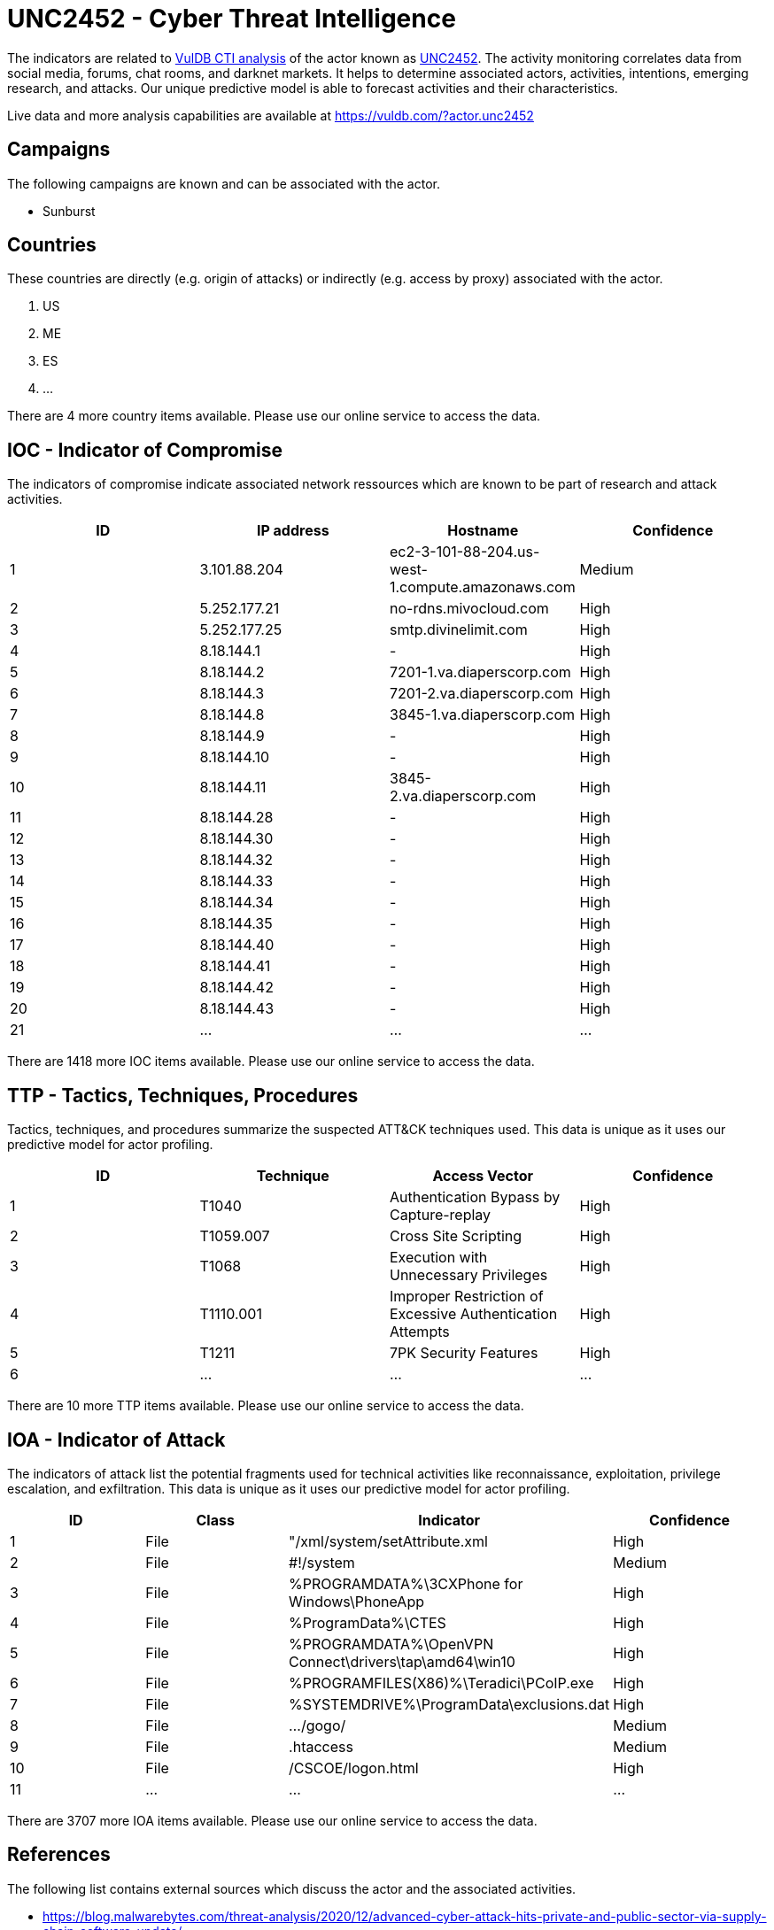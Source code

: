 = UNC2452 - Cyber Threat Intelligence

The indicators are related to https://vuldb.com/?doc.cti[VulDB CTI analysis] of the actor known as https://vuldb.com/?actor.unc2452[UNC2452]. The activity monitoring correlates data from social media, forums, chat rooms, and darknet markets. It helps to determine associated actors, activities, intentions, emerging research, and attacks. Our unique predictive model is able to forecast activities and their characteristics.

Live data and more analysis capabilities are available at https://vuldb.com/?actor.unc2452

== Campaigns

The following campaigns are known and can be associated with the actor.

- Sunburst

== Countries

These countries are directly (e.g. origin of attacks) or indirectly (e.g. access by proxy) associated with the actor.

. US
. ME
. ES
. ...

There are 4 more country items available. Please use our online service to access the data.

== IOC - Indicator of Compromise

The indicators of compromise indicate associated network ressources which are known to be part of research and attack activities.

[options="header"]
|========================================
|ID|IP address|Hostname|Confidence
|1|3.101.88.204|ec2-3-101-88-204.us-west-1.compute.amazonaws.com|Medium
|2|5.252.177.21|no-rdns.mivocloud.com|High
|3|5.252.177.25|smtp.divinelimit.com|High
|4|8.18.144.1|-|High
|5|8.18.144.2|7201-1.va.diaperscorp.com|High
|6|8.18.144.3|7201-2.va.diaperscorp.com|High
|7|8.18.144.8|3845-1.va.diaperscorp.com|High
|8|8.18.144.9|-|High
|9|8.18.144.10|-|High
|10|8.18.144.11|3845-2.va.diaperscorp.com|High
|11|8.18.144.28|-|High
|12|8.18.144.30|-|High
|13|8.18.144.32|-|High
|14|8.18.144.33|-|High
|15|8.18.144.34|-|High
|16|8.18.144.35|-|High
|17|8.18.144.40|-|High
|18|8.18.144.41|-|High
|19|8.18.144.42|-|High
|20|8.18.144.43|-|High
|21|...|...|...
|========================================

There are 1418 more IOC items available. Please use our online service to access the data.

== TTP - Tactics, Techniques, Procedures

Tactics, techniques, and procedures summarize the suspected ATT&CK techniques used. This data is unique as it uses our predictive model for actor profiling.

[options="header"]
|========================================
|ID|Technique|Access Vector|Confidence
|1|T1040|Authentication Bypass by Capture-replay|High
|2|T1059.007|Cross Site Scripting|High
|3|T1068|Execution with Unnecessary Privileges|High
|4|T1110.001|Improper Restriction of Excessive Authentication Attempts|High
|5|T1211|7PK Security Features|High
|6|...|...|...
|========================================

There are 10 more TTP items available. Please use our online service to access the data.

== IOA - Indicator of Attack

The indicators of attack list the potential fragments used for technical activities like reconnaissance, exploitation, privilege escalation, and exfiltration. This data is unique as it uses our predictive model for actor profiling.

[options="header"]
|========================================
|ID|Class|Indicator|Confidence
|1|File|"/xml/system/setAttribute.xml|High
|2|File|#!/system|Medium
|3|File|%PROGRAMDATA%\3CXPhone for Windows\PhoneApp|High
|4|File|%ProgramData%\CTES|High
|5|File|%PROGRAMDATA%\OpenVPN Connect\drivers\tap\amd64\win10|High
|6|File|%PROGRAMFILES(X86)%\Teradici\PCoIP.exe|High
|7|File|%SYSTEMDRIVE%\ProgramData\exclusions.dat|High
|8|File|.../gogo/|Medium
|9|File|.htaccess|Medium
|10|File|/+CSCOE+/logon.html|High
|11|...|...|...
|========================================

There are 3707 more IOA items available. Please use our online service to access the data.

== References

The following list contains external sources which discuss the actor and the associated activities.

* https://blog.malwarebytes.com/threat-analysis/2020/12/advanced-cyber-attack-hits-private-and-public-sector-via-supply-chain-software-update/
* https://github.com/bambenek/research/blob/main/sunburst/ipv4-addresses.txt

== License

(c) https://vuldb.com/?doc.changelog[1997-2021] by https://vuldb.com/?doc.about[vuldb.com]. All data on this page is shared under the license https://creativecommons.org/licenses/by-nc-sa/4.0/[CC BY-NC-SA 4.0]. Questions? Check the https://vuldb.com/?doc.faq[FAQ], read the https://vuldb.com/?doc[documentation] or https://vuldb.com/?contact[contact us]!

